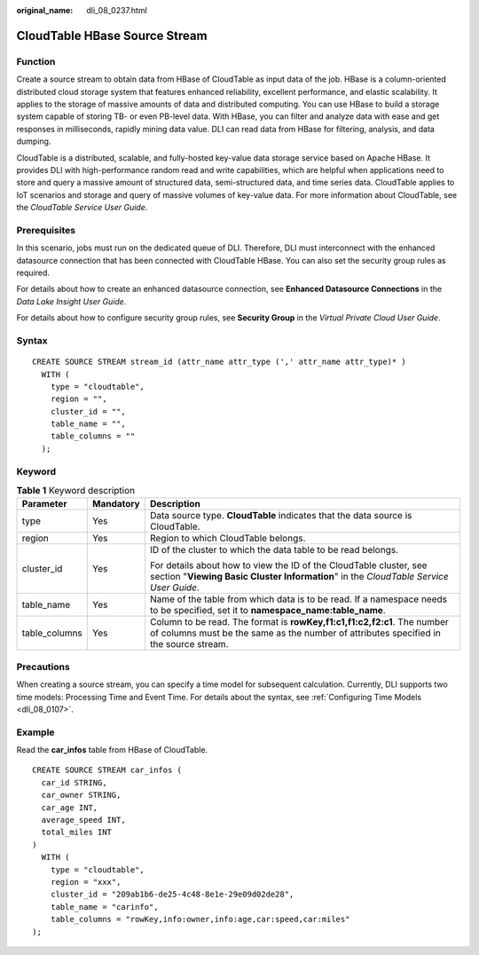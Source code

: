 :original_name: dli_08_0237.html

.. _dli_08_0237:

CloudTable HBase Source Stream
==============================

Function
--------

Create a source stream to obtain data from HBase of CloudTable as input data of the job. HBase is a column-oriented distributed cloud storage system that features enhanced reliability, excellent performance, and elastic scalability. It applies to the storage of massive amounts of data and distributed computing. You can use HBase to build a storage system capable of storing TB- or even PB-level data. With HBase, you can filter and analyze data with ease and get responses in milliseconds, rapidly mining data value. DLI can read data from HBase for filtering, analysis, and data dumping.

CloudTable is a distributed, scalable, and fully-hosted key-value data storage service based on Apache HBase. It provides DLI with high-performance random read and write capabilities, which are helpful when applications need to store and query a massive amount of structured data, semi-structured data, and time series data. CloudTable applies to IoT scenarios and storage and query of massive volumes of key-value data. For more information about CloudTable, see the *CloudTable Service User Guide*.

Prerequisites
-------------

In this scenario, jobs must run on the dedicated queue of DLI. Therefore, DLI must interconnect with the enhanced datasource connection that has been connected with CloudTable HBase. You can also set the security group rules as required.

For details about how to create an enhanced datasource connection, see **Enhanced Datasource Connections** in the *Data Lake Insight User Guide*.

For details about how to configure security group rules, see **Security Group** in the *Virtual Private Cloud User Guide*.

Syntax
------

::

   CREATE SOURCE STREAM stream_id (attr_name attr_type (',' attr_name attr_type)* )
     WITH (
       type = "cloudtable",
       region = "",
       cluster_id = "",
       table_name = "",
       table_columns = ""
     );

Keyword
-------

.. table:: **Table 1** Keyword description

   +-----------------------+-----------------------+-------------------------------------------------------------------------------------------------------------------------------------------------------------------+
   | Parameter             | Mandatory             | Description                                                                                                                                                       |
   +=======================+=======================+===================================================================================================================================================================+
   | type                  | Yes                   | Data source type. **CloudTable** indicates that the data source is CloudTable.                                                                                    |
   +-----------------------+-----------------------+-------------------------------------------------------------------------------------------------------------------------------------------------------------------+
   | region                | Yes                   | Region to which CloudTable belongs.                                                                                                                               |
   +-----------------------+-----------------------+-------------------------------------------------------------------------------------------------------------------------------------------------------------------+
   | cluster_id            | Yes                   | ID of the cluster to which the data table to be read belongs.                                                                                                     |
   |                       |                       |                                                                                                                                                                   |
   |                       |                       | For details about how to view the ID of the CloudTable cluster, see section "**Viewing Basic Cluster Information**" in the *CloudTable Service User Guide*.       |
   +-----------------------+-----------------------+-------------------------------------------------------------------------------------------------------------------------------------------------------------------+
   | table_name            | Yes                   | Name of the table from which data is to be read. If a namespace needs to be specified, set it to **namespace_name:table_name**.                                   |
   +-----------------------+-----------------------+-------------------------------------------------------------------------------------------------------------------------------------------------------------------+
   | table_columns         | Yes                   | Column to be read. The format is **rowKey,f1:c1,f1:c2,f2:c1**. The number of columns must be the same as the number of attributes specified in the source stream. |
   +-----------------------+-----------------------+-------------------------------------------------------------------------------------------------------------------------------------------------------------------+

Precautions
-----------

When creating a source stream, you can specify a time model for subsequent calculation. Currently, DLI supports two time models: Processing Time and Event Time. For details about the syntax, see :ref:`Configuring Time Models <dli_08_0107>`.

Example
-------

Read the **car_infos** table from HBase of CloudTable.

::

   CREATE SOURCE STREAM car_infos (
     car_id STRING,
     car_owner STRING,
     car_age INT,
     average_speed INT,
     total_miles INT
   )
     WITH (
       type = "cloudtable",
       region = "xxx",
       cluster_id = "209ab1b6-de25-4c48-8e1e-29e09d02de28",
       table_name = "carinfo",
       table_columns = "rowKey,info:owner,info:age,car:speed,car:miles"
   );
